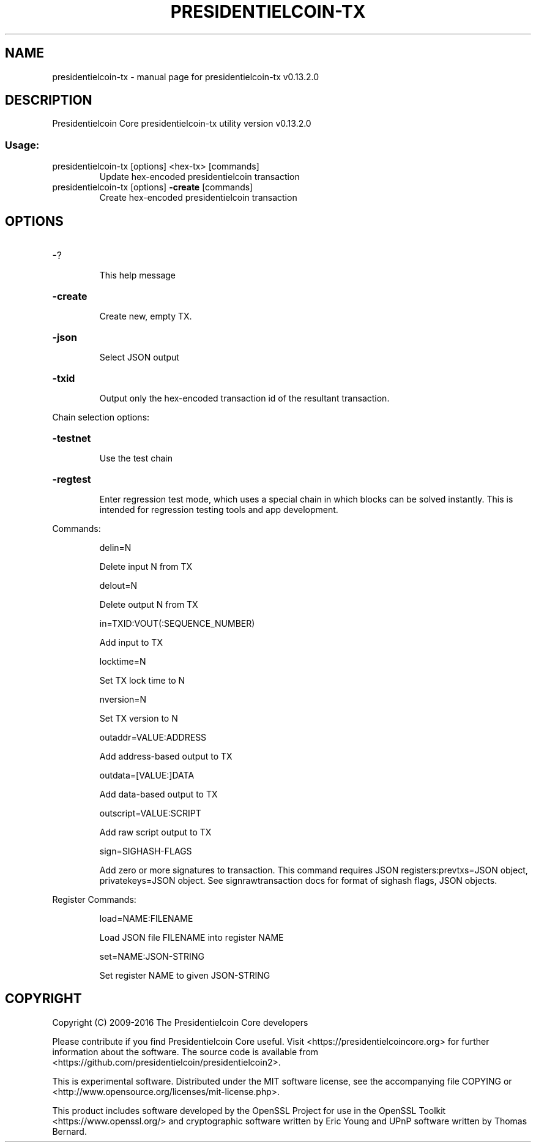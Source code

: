 .\" DO NOT MODIFY THIS FILE!  It was generated by help2man 1.47.4.
.TH PRESIDENTIELCOIN-TX "1" "December 2016" "presidentielcoin-tx v0.13.2.0" "User Commands"
.SH NAME
presidentielcoin-tx \- manual page for presidentielcoin-tx v0.13.2.0
.SH DESCRIPTION
Presidentielcoin Core presidentielcoin\-tx utility version v0.13.2.0
.SS "Usage:"
.TP
presidentielcoin\-tx [options] <hex\-tx> [commands]
Update hex\-encoded presidentielcoin transaction
.TP
presidentielcoin\-tx [options] \fB\-create\fR [commands]
Create hex\-encoded presidentielcoin transaction
.SH OPTIONS
.HP
\-?
.IP
This help message
.HP
\fB\-create\fR
.IP
Create new, empty TX.
.HP
\fB\-json\fR
.IP
Select JSON output
.HP
\fB\-txid\fR
.IP
Output only the hex\-encoded transaction id of the resultant transaction.
.PP
Chain selection options:
.HP
\fB\-testnet\fR
.IP
Use the test chain
.HP
\fB\-regtest\fR
.IP
Enter regression test mode, which uses a special chain in which blocks
can be solved instantly. This is intended for regression testing
tools and app development.
.PP
Commands:
.IP
delin=N
.IP
Delete input N from TX
.IP
delout=N
.IP
Delete output N from TX
.IP
in=TXID:VOUT(:SEQUENCE_NUMBER)
.IP
Add input to TX
.IP
locktime=N
.IP
Set TX lock time to N
.IP
nversion=N
.IP
Set TX version to N
.IP
outaddr=VALUE:ADDRESS
.IP
Add address\-based output to TX
.IP
outdata=[VALUE:]DATA
.IP
Add data\-based output to TX
.IP
outscript=VALUE:SCRIPT
.IP
Add raw script output to TX
.IP
sign=SIGHASH\-FLAGS
.IP
Add zero or more signatures to transaction. This command requires JSON
registers:prevtxs=JSON object, privatekeys=JSON object. See
signrawtransaction docs for format of sighash flags, JSON
objects.
.PP
Register Commands:
.IP
load=NAME:FILENAME
.IP
Load JSON file FILENAME into register NAME
.IP
set=NAME:JSON\-STRING
.IP
Set register NAME to given JSON\-STRING
.SH COPYRIGHT
Copyright (C) 2009-2016 The Presidentielcoin Core developers

Please contribute if you find Presidentielcoin Core useful. Visit
<https://presidentielcoincore.org> for further information about the software.
The source code is available from <https://github.com/presidentielcoin/presidentielcoin2>.

This is experimental software.
Distributed under the MIT software license, see the accompanying file COPYING
or <http://www.opensource.org/licenses/mit-license.php>.

This product includes software developed by the OpenSSL Project for use in the
OpenSSL Toolkit <https://www.openssl.org/> and cryptographic software written
by Eric Young and UPnP software written by Thomas Bernard.
